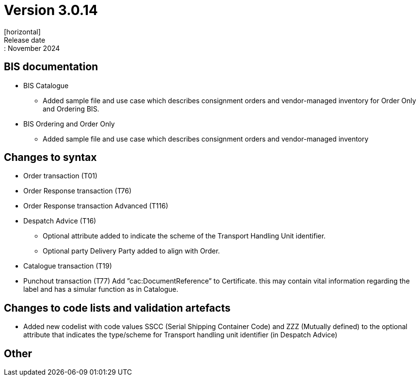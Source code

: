 = Version 3.0.14
[horizontal]
Release date:: November 2024

== BIS documentation

* BIS Catalogue
** Added sample file and use case which describes consignment orders and vendor-managed inventory for Order Only and Ordering BIS.

* BIS Ordering and Order Only
** Added sample file and use case which describes consignment orders and vendor-managed inventory

== Changes to syntax
* Order transaction (T01)
* Order Response transaction (T76)
* Order Response transaction Advanced (T116)
* Despatch Advice (T16)
** Optional attribute added to indicate the scheme of the Transport Handling Unit identifier. 
** Optional party Delivery Party added to align with Order.

* Catalogue transaction (T19)
* Punchout transaction (T77)
    Add ”cac:DocumentReference” to Certificate.
    this may contain vital information regarding the label and has a simular function as in Catalogue.

== Changes to code lists and validation artefacts
* Added new codelist with code values SSCC (Serial Shipping Container Code) and ZZZ (Mutually defined) to the optional attribute that indicates the type/scheme for Transport handling unit identifier (in Despatch Advice)

== Other
